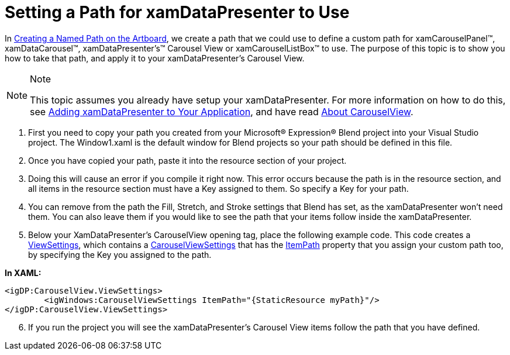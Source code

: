 ﻿////

|metadata|
{
    "name": "xamdatapresenter-setting-a-path-for-xamdatapresenter-to-use",
    "controlName": ["xamDataPresenter"],
    "tags": ["How Do I","Layouts"],
    "guid": "{5ECF0AE1-2A84-458C-AAE0-B2827786CB4E}",  
    "buildFlags": [],
    "createdOn": "2012-01-30T19:39:53.3290189Z"
}
|metadata|
////

= Setting a Path for xamDataPresenter to Use

In link:xamcarousel-creating-a-named-path-on-the-artboard.html[Creating a Named Path on the Artboard], we create a path that we could use to define a custom path for xamCarouselPanel™, xamDataCarousel™, xamDataPresenter's™ Carousel View or xamCarouselListBox™ to use. The purpose of this topic is to show you how to take that path, and apply it to your xamDataPresenter's Carousel View.

.Note
[NOTE]
====
This topic assumes you already have setup your xamDataPresenter. For more information on how to do this, see link:xamdatapresenter-getting-started-with-xamdatapresenter.html[Adding xamDataPresenter to Your Application], and have read link:xamdatapresenter-about-carouselview.html[About CarouselView].
====

[start=1]
. First you need to copy your path you created from your Microsoft® Expression® Blend project into your Visual Studio project. The Window1.xaml is the default window for Blend projects so your path should be defined in this file.
[start=2]
. Once you have copied your path, paste it into the resource section of your project.
[start=3]
. Doing this will cause an error if you compile it right now. This error occurs because the path is in the resource section, and all items in the resource section must have a Key assigned to them. So specify a Key for your path.
[start=4]
. You can remove from the path the Fill, Stretch, and Stroke settings that Blend has set, as the xamDataPresenter won't need them. You can also leave them if you would like to see the path that your items follow inside the xamDataPresenter.
[start=5]
. Below your XamDataPresenter's CarouselView opening tag, place the following example code. This code creates a link:{ApiPlatform}datapresenter.v{ProductVersion}~infragistics.windows.datapresenter.xamdatacarousel~viewsettings.html[ViewSettings], which contains a link:{ApiPlatform}v{ProductVersion}~infragistics.windows.controls.carouselviewsettings.html[CarouselViewSettings] that has the link:{ApiPlatform}v{ProductVersion}~infragistics.windows.controls.carouselviewsettings~itempath.html[ItemPath] property that you assign your custom path too, by specifying the Key you assigned to the path.

*In XAML:*

----
<igDP:CarouselView.ViewSettings>
        <igWindows:CarouselViewSettings ItemPath="{StaticResource myPath}"/>
</igDP:CarouselView.ViewSettings>
----

[start=6]
. If you run the project you will see the xamDataPresenter's Carousel View items follow the path that you have defined.